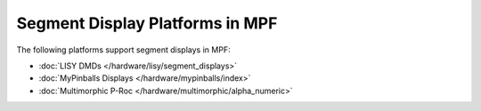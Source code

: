 Segment Display Platforms in MPF
================================

The following platforms support segment displays in MPF:

* :doc:`LISY DMDs </hardware/lisy/segment_displays>`
* :doc:`MyPinballs Displays </hardware/mypinballs/index>`
* :doc:`Multimorphic P-Roc </hardware/multimorphic/alpha_numeric>`
